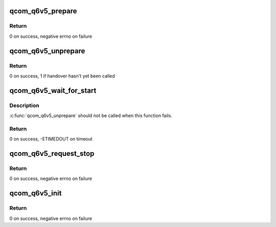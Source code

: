 .. -*- coding: utf-8; mode: rst -*-
.. src-file: drivers/remoteproc/qcom_q6v5.c

.. _`qcom_q6v5_prepare`:

qcom_q6v5_prepare
=================

.. c:function:: int qcom_q6v5_prepare(struct qcom_q6v5 *q6v5)

    reinitialize the qcom_q6v5 context before start

    :param q6v5:
        reference to qcom_q6v5 context to be reinitialized
    :type q6v5: struct qcom_q6v5 \*

.. _`qcom_q6v5_prepare.return`:

Return
------

0 on success, negative errno on failure

.. _`qcom_q6v5_unprepare`:

qcom_q6v5_unprepare
===================

.. c:function:: int qcom_q6v5_unprepare(struct qcom_q6v5 *q6v5)

    unprepare the qcom_q6v5 context after stop

    :param q6v5:
        reference to qcom_q6v5 context to be unprepared
    :type q6v5: struct qcom_q6v5 \*

.. _`qcom_q6v5_unprepare.return`:

Return
------

0 on success, 1 if handover hasn't yet been called

.. _`qcom_q6v5_wait_for_start`:

qcom_q6v5_wait_for_start
========================

.. c:function:: int qcom_q6v5_wait_for_start(struct qcom_q6v5 *q6v5, int timeout)

    wait for remote processor start signal

    :param q6v5:
        reference to qcom_q6v5 context
    :type q6v5: struct qcom_q6v5 \*

    :param timeout:
        timeout to wait for the event, in jiffies
    :type timeout: int

.. _`qcom_q6v5_wait_for_start.description`:

Description
-----------

\ :c:func:`qcom_q6v5_unprepare`\  should not be called when this function fails.

.. _`qcom_q6v5_wait_for_start.return`:

Return
------

0 on success, -ETIMEDOUT on timeout

.. _`qcom_q6v5_request_stop`:

qcom_q6v5_request_stop
======================

.. c:function:: int qcom_q6v5_request_stop(struct qcom_q6v5 *q6v5)

    request the remote processor to stop

    :param q6v5:
        reference to qcom_q6v5 context
    :type q6v5: struct qcom_q6v5 \*

.. _`qcom_q6v5_request_stop.return`:

Return
------

0 on success, negative errno on failure

.. _`qcom_q6v5_init`:

qcom_q6v5_init
==============

.. c:function:: int qcom_q6v5_init(struct qcom_q6v5 *q6v5, struct platform_device *pdev, struct rproc *rproc, int crash_reason, void (*handover)(struct qcom_q6v5 *q6v5))

    initializer of the q6v5 common struct

    :param q6v5:
        handle to be initialized
    :type q6v5: struct qcom_q6v5 \*

    :param pdev:
        platform_device reference for acquiring resources
    :type pdev: struct platform_device \*

    :param rproc:
        associated remoteproc instance
    :type rproc: struct rproc \*

    :param crash_reason:
        SMEM id for crash reason string, or 0 if none
    :type crash_reason: int

    :param void (\*handover)(struct qcom_q6v5 \*q6v5):
        function to be called when proxy resources should be released

.. _`qcom_q6v5_init.return`:

Return
------

0 on success, negative errno on failure

.. This file was automatic generated / don't edit.


